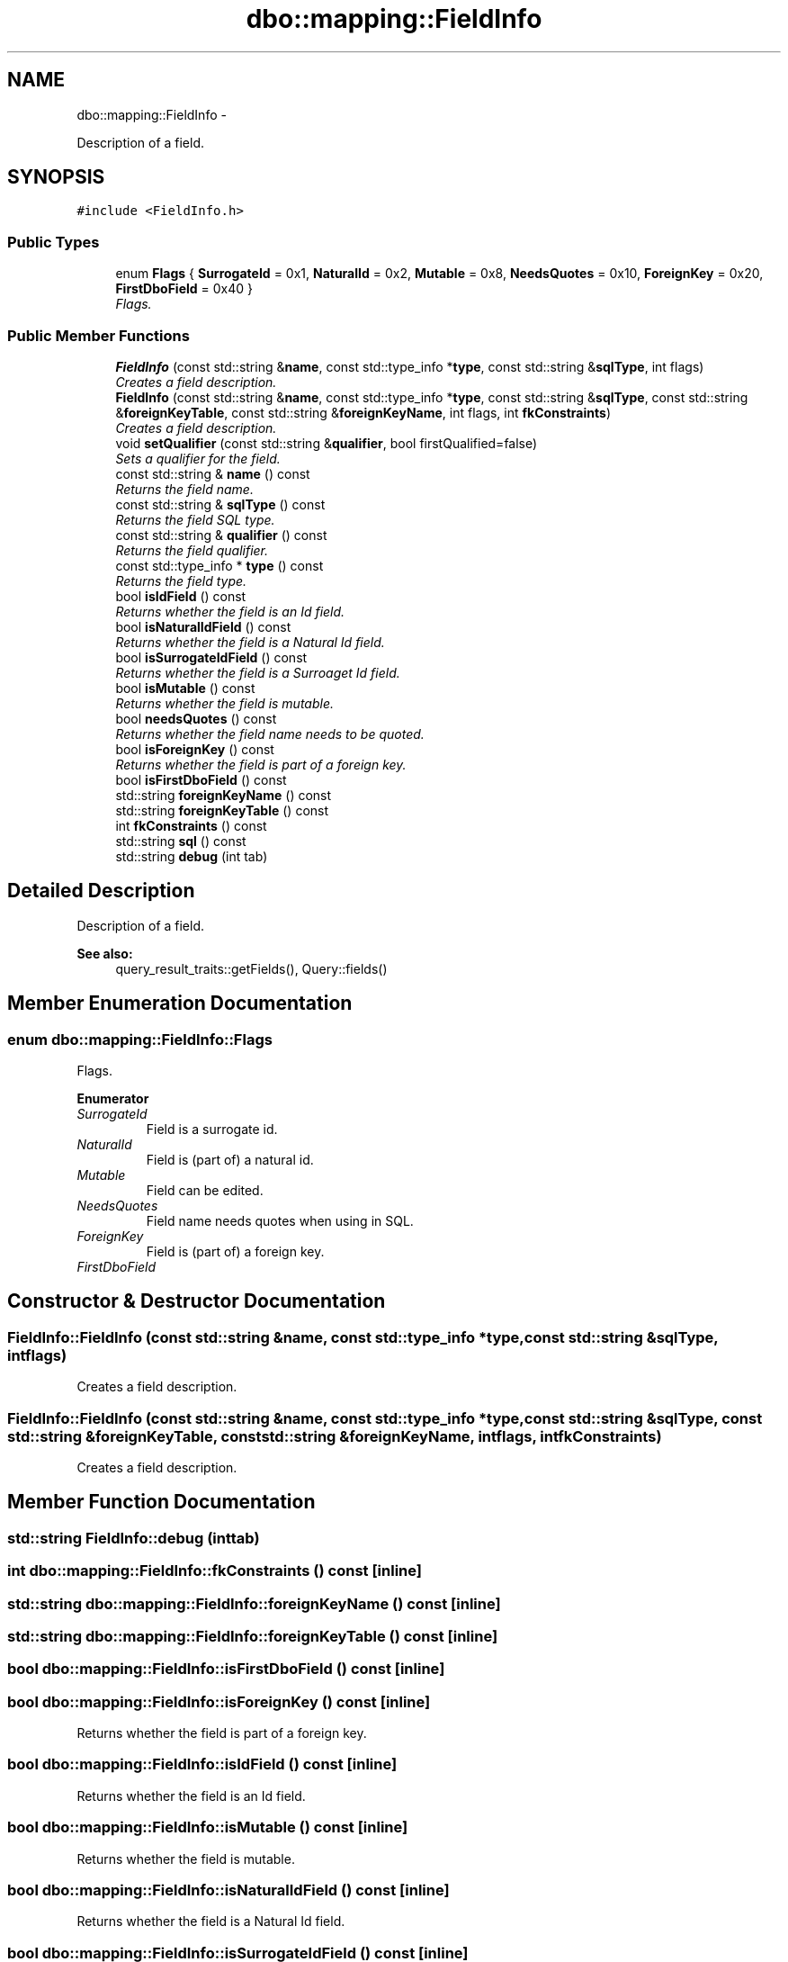 .TH "dbo::mapping::FieldInfo" 3 "Sat Feb 27 2016" "Dbo" \" -*- nroff -*-
.ad l
.nh
.SH NAME
dbo::mapping::FieldInfo \- 
.PP
Description of a field\&.  

.SH SYNOPSIS
.br
.PP
.PP
\fC#include <FieldInfo\&.h>\fP
.SS "Public Types"

.in +1c
.ti -1c
.RI "enum \fBFlags\fP { \fBSurrogateId\fP = 0x1, \fBNaturalId\fP = 0x2, \fBMutable\fP = 0x8, \fBNeedsQuotes\fP = 0x10, \fBForeignKey\fP = 0x20, \fBFirstDboField\fP = 0x40 }"
.br
.RI "\fIFlags\&. \fP"
.in -1c
.SS "Public Member Functions"

.in +1c
.ti -1c
.RI "\fBFieldInfo\fP (const std::string &\fBname\fP, const std::type_info *\fBtype\fP, const std::string &\fBsqlType\fP, int flags)"
.br
.RI "\fICreates a field description\&. \fP"
.ti -1c
.RI "\fBFieldInfo\fP (const std::string &\fBname\fP, const std::type_info *\fBtype\fP, const std::string &\fBsqlType\fP, const std::string &\fBforeignKeyTable\fP, const std::string &\fBforeignKeyName\fP, int flags, int \fBfkConstraints\fP)"
.br
.RI "\fICreates a field description\&. \fP"
.ti -1c
.RI "void \fBsetQualifier\fP (const std::string &\fBqualifier\fP, bool firstQualified=false)"
.br
.RI "\fISets a qualifier for the field\&. \fP"
.ti -1c
.RI "const std::string & \fBname\fP () const "
.br
.RI "\fIReturns the field name\&. \fP"
.ti -1c
.RI "const std::string & \fBsqlType\fP () const "
.br
.RI "\fIReturns the field SQL type\&. \fP"
.ti -1c
.RI "const std::string & \fBqualifier\fP () const "
.br
.RI "\fIReturns the field qualifier\&. \fP"
.ti -1c
.RI "const std::type_info * \fBtype\fP () const "
.br
.RI "\fIReturns the field type\&. \fP"
.ti -1c
.RI "bool \fBisIdField\fP () const "
.br
.RI "\fIReturns whether the field is an Id field\&. \fP"
.ti -1c
.RI "bool \fBisNaturalIdField\fP () const "
.br
.RI "\fIReturns whether the field is a Natural Id field\&. \fP"
.ti -1c
.RI "bool \fBisSurrogateIdField\fP () const "
.br
.RI "\fIReturns whether the field is a Surroaget Id field\&. \fP"
.ti -1c
.RI "bool \fBisMutable\fP () const "
.br
.RI "\fIReturns whether the field is mutable\&. \fP"
.ti -1c
.RI "bool \fBneedsQuotes\fP () const "
.br
.RI "\fIReturns whether the field name needs to be quoted\&. \fP"
.ti -1c
.RI "bool \fBisForeignKey\fP () const "
.br
.RI "\fIReturns whether the field is part of a foreign key\&. \fP"
.ti -1c
.RI "bool \fBisFirstDboField\fP () const "
.br
.ti -1c
.RI "std::string \fBforeignKeyName\fP () const "
.br
.ti -1c
.RI "std::string \fBforeignKeyTable\fP () const "
.br
.ti -1c
.RI "int \fBfkConstraints\fP () const "
.br
.ti -1c
.RI "std::string \fBsql\fP () const "
.br
.ti -1c
.RI "std::string \fBdebug\fP (int tab)"
.br
.in -1c
.SH "Detailed Description"
.PP 
Description of a field\&. 


.PP
\fBSee also:\fP
.RS 4
query_result_traits::getFields(), Query::fields() 
.RE
.PP

.SH "Member Enumeration Documentation"
.PP 
.SS "enum \fBdbo::mapping::FieldInfo::Flags\fP"

.PP
Flags\&. 
.PP
\fBEnumerator\fP
.in +1c
.TP
\fB\fISurrogateId \fP\fP
Field is a surrogate id\&. 
.TP
\fB\fINaturalId \fP\fP
Field is (part of) a natural id\&. 
.TP
\fB\fIMutable \fP\fP
Field can be edited\&. 
.TP
\fB\fINeedsQuotes \fP\fP
Field name needs quotes when using in SQL\&. 
.TP
\fB\fIForeignKey \fP\fP
Field is (part of) a foreign key\&. 
.TP
\fB\fIFirstDboField \fP\fP
.SH "Constructor & Destructor Documentation"
.PP 
.SS "FieldInfo::FieldInfo (const std::string &name, const std::type_info *type, const std::string &sqlType, intflags)"

.PP
Creates a field description\&. 
.SS "FieldInfo::FieldInfo (const std::string &name, const std::type_info *type, const std::string &sqlType, const std::string &foreignKeyTable, const std::string &foreignKeyName, intflags, intfkConstraints)"

.PP
Creates a field description\&. 
.SH "Member Function Documentation"
.PP 
.SS "std::string FieldInfo::debug (inttab)"

.SS "int dbo::mapping::FieldInfo::fkConstraints () const\fC [inline]\fP"

.SS "std::string dbo::mapping::FieldInfo::foreignKeyName () const\fC [inline]\fP"

.SS "std::string dbo::mapping::FieldInfo::foreignKeyTable () const\fC [inline]\fP"

.SS "bool dbo::mapping::FieldInfo::isFirstDboField () const\fC [inline]\fP"

.SS "bool dbo::mapping::FieldInfo::isForeignKey () const\fC [inline]\fP"

.PP
Returns whether the field is part of a foreign key\&. 
.SS "bool dbo::mapping::FieldInfo::isIdField () const\fC [inline]\fP"

.PP
Returns whether the field is an Id field\&. 
.SS "bool dbo::mapping::FieldInfo::isMutable () const\fC [inline]\fP"

.PP
Returns whether the field is mutable\&. 
.SS "bool dbo::mapping::FieldInfo::isNaturalIdField () const\fC [inline]\fP"

.PP
Returns whether the field is a Natural Id field\&. 
.SS "bool dbo::mapping::FieldInfo::isSurrogateIdField () const\fC [inline]\fP"

.PP
Returns whether the field is a Surroaget Id field\&. 
.SS "const std::string& dbo::mapping::FieldInfo::name () const\fC [inline]\fP"

.PP
Returns the field name\&. 
.SS "bool dbo::mapping::FieldInfo::needsQuotes () const\fC [inline]\fP"

.PP
Returns whether the field name needs to be quoted\&. 
.SS "const std::string& dbo::mapping::FieldInfo::qualifier () const\fC [inline]\fP"

.PP
Returns the field qualifier\&. 
.SS "void dbo::mapping::FieldInfo::setQualifier (const std::string &qualifier, boolfirstQualified = \fCfalse\fP)"

.PP
Sets a qualifier for the field\&. 
.SS "std::string dbo::mapping::FieldInfo::sql () const"

.SS "const std::string& dbo::mapping::FieldInfo::sqlType () const\fC [inline]\fP"

.PP
Returns the field SQL type\&. 
.SS "const std::type_info* dbo::mapping::FieldInfo::type () const\fC [inline]\fP"

.PP
Returns the field type\&. 

.SH "Author"
.PP 
Generated automatically by Doxygen for Dbo from the source code\&.
